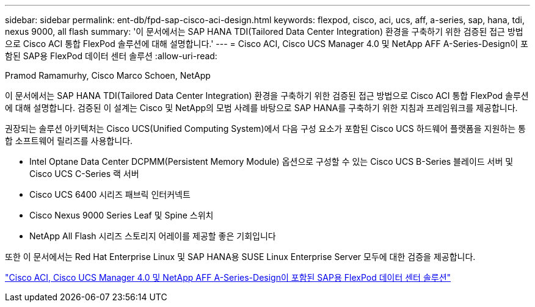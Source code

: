 ---
sidebar: sidebar 
permalink: ent-db/fpd-sap-cisco-aci-design.html 
keywords: flexpod, cisco, aci, ucs, aff, a-series, sap, hana, tdi, nexus 9000, all flash 
summary: '이 문서에서는 SAP HANA TDI(Tailored Data Center Integration) 환경을 구축하기 위한 검증된 접근 방법으로 Cisco ACI 통합 FlexPod 솔루션에 대해 설명합니다.' 
---
= Cisco ACI, Cisco UCS Manager 4.0 및 NetApp AFF A-Series-Design이 포함된 SAP용 FlexPod 데이터 센터 솔루션
:allow-uri-read: 


Pramod Ramamurhy, Cisco Marco Schoen, NetApp

이 문서에서는 SAP HANA TDI(Tailored Data Center Integration) 환경을 구축하기 위한 검증된 접근 방법으로 Cisco ACI 통합 FlexPod 솔루션에 대해 설명합니다. 검증된 이 설계는 Cisco 및 NetApp의 모범 사례를 바탕으로 SAP HANA를 구축하기 위한 지침과 프레임워크를 제공합니다.

권장되는 솔루션 아키텍처는 Cisco UCS(Unified Computing System)에서 다음 구성 요소가 포함된 Cisco UCS 하드웨어 플랫폼을 지원하는 통합 소프트웨어 릴리즈를 사용합니다.

* Intel Optane Data Center DCPMM(Persistent Memory Module) 옵션으로 구성할 수 있는 Cisco UCS B-Series 블레이드 서버 및 Cisco UCS C-Series 랙 서버
* Cisco UCS 6400 시리즈 패브릭 인터커넥트
* Cisco Nexus 9000 Series Leaf 및 Spine 스위치
* NetApp All Flash 시리즈 스토리지 어레이를 제공할 좋은 기회입니다


또한 이 문서에서는 Red Hat Enterprise Linux 및 SAP HANA용 SUSE Linux Enterprise Server 모두에 대한 검증을 제공합니다.

link:https://www.cisco.com/c/en/us/td/docs/unified_computing/ucs/UCS_CVDs/flexpod_datacenter_ACI_sap_netappaffa_design.html["Cisco ACI, Cisco UCS Manager 4.0 및 NetApp AFF A-Series-Design이 포함된 SAP용 FlexPod 데이터 센터 솔루션"^]

